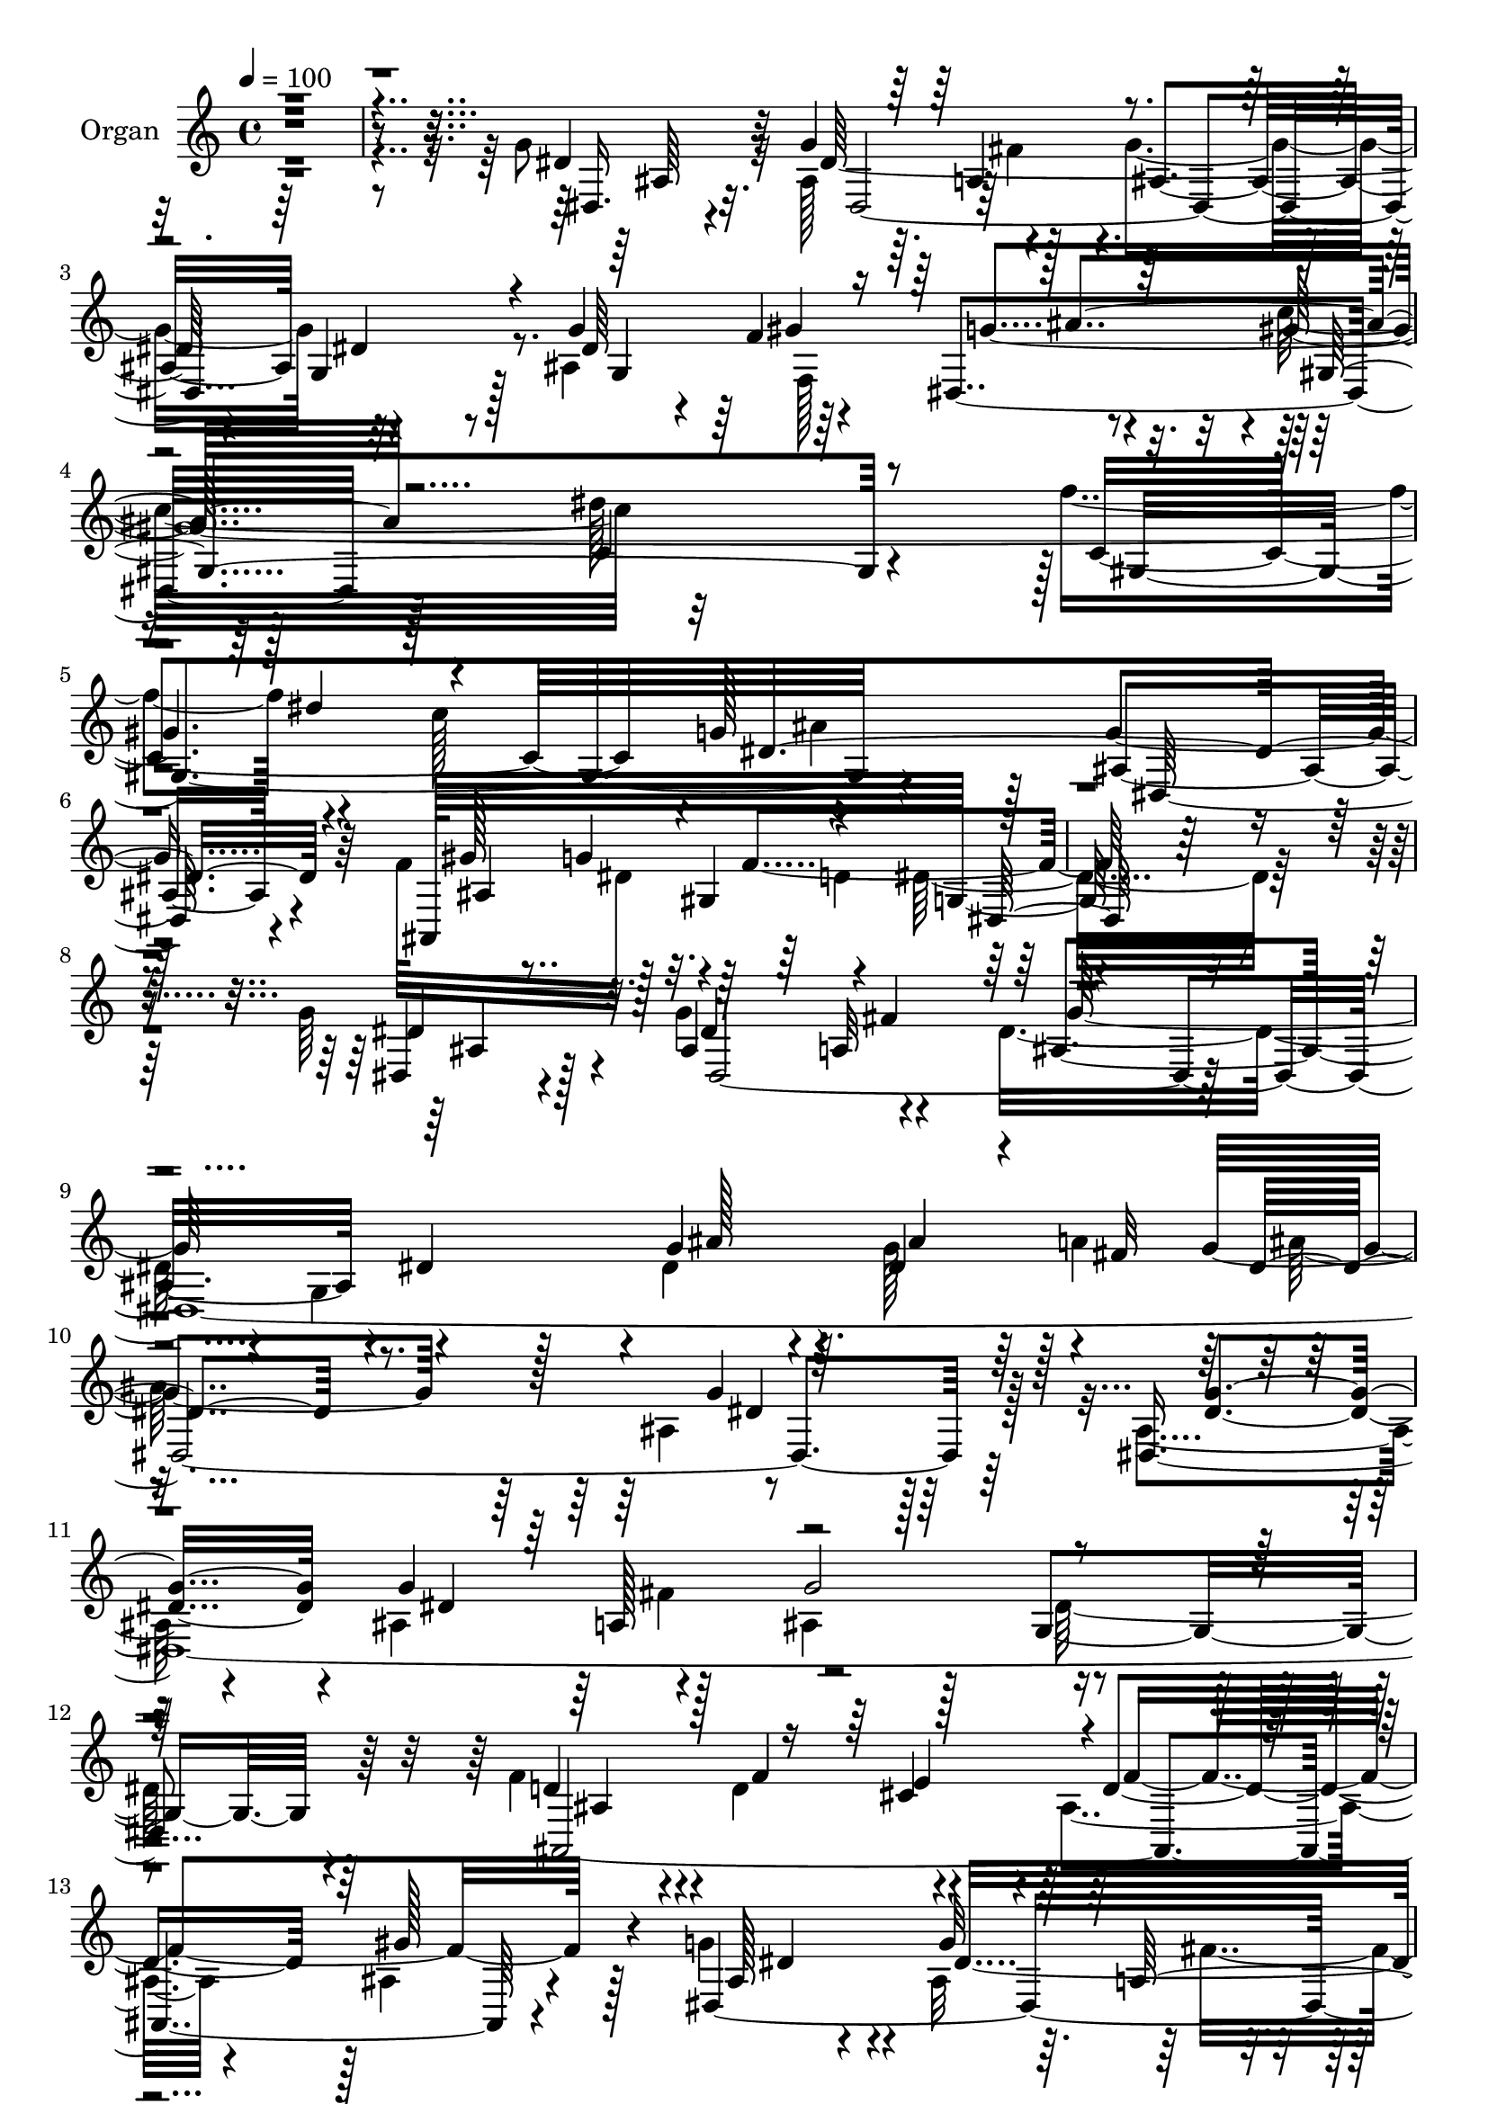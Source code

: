 % Lily was here -- automatically converted by c:/Program Files (x86)/LilyPond/usr/bin/midi2ly.py from mid/278.mid
\version "2.14.0"

\layout {
  \context {
    \Voice
    \remove "Note_heads_engraver"
    \consists "Completion_heads_engraver"
    \remove "Rest_engraver"
    \consists "Completion_rest_engraver"
  }
}

trackAchannelA = {
  
  \tempo 4 = 100 
  
  \time 4/4 
  
  % [MARKER] DH059     
  
}

trackA = <<
  \context Voice = voiceA \trackAchannelA
>>


trackBchannelA = {
  
  \set Staff.instrumentName = "Organ"
  
}

trackBchannelB = \relative c {
  \voiceTwo
  r4*2260/480 g''8 r32 ais,128*17 r4*260/480 g'4*920/480 r4*890/480 ais,4*850/480 
  r4*10/480 c'32*15 r32*15 f4*305/480 r4*230/480 c128*21 ais4*905/480 
  r64*31 f64*13 dis32*7 r4*430/480 dis32*27 r64*23 g64*7 r4*85/480 g4*290/480 
  r4*265/480 dis16*7 r4*40/480 g,4*880/480 r4*10/480 dis'4*215/480 
  r4*70/480 g128*15 r64 a4*305/480 r4*880/480 ais,4*490/480 r128*27 ais4*185/480 
  r4*95/480 ais4*280/480 r4*295/480 ais4*920/480 dis128*37 r64*11 f4*230/480 
  r4*55/480 d4*280/480 r4*245/480 ais4*610/480 r4*335/480 ais4*475/480 
  r4*425/480 g'4*205/480 r4*65/480 ais,32*5 r4*265/480 g'4*940/480 
  r4*860/480 dis128*15 r4*40/480 f,4*275/480 r4*5/480 ais'4*365/480 
  r4*835/480 dis,128*49 r16. f'4*325/480 r4*200/480 c4*305/480 
  r128*57 g4*505/480 r4*410/480 f128*21 r4*5/480 g4*355/480 r4*260/480 dis,4*1370/480 
  r128*23 d' r128*17 d,4*275/480 r64 dis4*1285/480 r4*520/480 c'4*275/480 
  r4*35/480 c4*215/480 r4*35/480 c,,4*305/480 r4*10/480 c''2 r16*7 f,,4*2705/480 
  r4*140/480 c'64*11 r128*17 dis4*365/480 ais'4*1010/480 r32*15 g4*245/480 
  r4*55/480 ais,4*290/480 r128*19 g'4*980/480 r128*57 g4*305/480 
  r4*5/480 gis4*280/480 r4*275/480 gis,4*1645/480 r4*220/480 c16*7 
  r4*5/480 dis4*550/480 r4*340/480 g4*655/480 r4*335/480 f4*370/480 
  dis128*23 r128*23 dis4*1555/480 r4*415/480 g8 r4*65/480 ais,64*9 
  a4*275/480 r4*10/480 g'4*980/480 r4*865/480 dis4*235/480 r4*65/480 dis4*310/480 
  r8 dis4*575/480 r4*355/480 ais4*530/480 r4*400/480 ais128*11 
  r4*140/480 ais4*425/480 r16 g'4*980/480 r4*845/480 f64*9 r64. f4*245/480 
  r4*10/480 e4*275/480 r4*10/480 f4*1550/480 r4*245/480 ais,128*15 
  r4*85/480 ais4*280/480 fis'128*19 r128*61 g,4*530/480 r4*370/480 ais4*860/480 
  r4*20/480 c'4*520/480 r4*410/480 c4*685/480 r4*235/480 c,128*57 
  dis4*580/480 r32*5 g4*500/480 r128*25 f4*320/480 dis32*5 r4*320/480 dis4*1145/480 
  r4*665/480 d'4*325/480 r4*5/480 dis,4*275/480 r4*280/480 g16*11 
  r4*425/480 c8 r64. ais,,64*11 r4*250/480 c''4*940/480 r4*10/480 ais4*620/480 
  r64*9 c,4*340/480 r128*15 f4*2060/480 r4*70/480 c4*295/480 r4*25/480 f128*17 
  r64 dis32*7 r4*890/480 gis128*51 r16. g64*9 r32 g128*19 r4*275/480 g4*920/480 
  r4*890/480 g,4*325/480 r4*215/480 dis4*350/480 r4*875/480 c'4*565/480 
  r64*13 c'4*400/480 r128*15 c4*350/480 g64*23 r4*235/480 dis,16*5 
  r4*440/480 ais64*37 r128*127 g'''4*265/480 r4*50/480 g4*260/480 
  r4*20/480 fis64*9 r4*5/480 dis,4*1570/480 r4*260/480 ais'4*230/480 
  r4*70/480 g4*320/480 r4*220/480 dis4*565/480 r128*23 g4*440/480 
  r4*485/480 ais,4*505/480 r32. a'4*290/480 r128 g'4*955/480 r4*830/480 f,4*250/480 
  r32 d64*9 r4*10/480 cis4*425/480 r4*790/480 gis'4*440/480 r4*470/480 dis,4*2290/480 
  r4*440/480 g128*21 r4*245/480 dis4*385/480 r4*850/480 c''4*620/480 
  r4*340/480 c,4*860/480 r4*5/480 dis16*5 r4*295/480 g64*17 r128*29 <f gis >4*320/480 
  r4*10/480 g4*305/480 d4*325/480 r4*5/480 dis,128*71 r32*11 ais'128*61 
  r4*875/480 ais'4*580/480 r4*295/480 c4*230/480 r4*55/480 ais,,4*325/480 
  r128*19 dis128*97 r4*370/480 c'64*11 r128*15 f4*2030/480 r4*130/480 c4*340/480 
  r4*265/480 dis64*13 r4*970/480 gis128*39 r128*27 g4*230/480 r4*70/480 g4*320/480 
  r4*265/480 g64*31 r4*905/480 g,4*325/480 gis'4*310/480 r4*250/480 gis,4*1525/480 
  r64*13 f''128*21 r4*275/480 c4*325/480 r32*15 g4*460/480 r4*520/480 ais,128*43 
  r128 gis4*370/480 dis'4*1430/480 r4*515/480 dis,4*5050/480 r4*440/480 ais'4*185/480 
  r4*115/480 ais4*370/480 r4*200/480 g'4*1045/480 r4*850/480 f128*17 
  r4*70/480 d128*19 cis4*245/480 r64 ais4*1535/480 r64*13 ais4*205/480 
  r4*100/480 g'4*320/480 r4*260/480 g128*65 r4*890/480 g,4*335/480 
  r4*235/480 dis8. r4*460/480 gis4*1085/480 r128*19 c4*760/480 
  r128*11 dis128*35 r4*380/480 ais4*550/480 r8. gis'4*200/480 r4*125/480 g4*295/480 
  r128 d4*340/480 r4*1750/480 d'4*320/480 r4*250/480 d,4*295/480 
  r4*10/480 g4*1420/480 r4*415/480 c4*260/480 r4*40/480 ais,,64*11 
  r4*305/480 c''4*980/480 r32*15 c,4*335/480 r4*230/480 f4*2030/480 
  r4*115/480 c8. r4*265/480 dis128*23 r128 <d ais' >4*1030/480 
  r4*950/480 ais4*190/480 r128*9 ais4*260/480 fis'32*5 r4*10/480 g2 
  r4*925/480 g,4*415/480 r4*185/480 g'8. r128*63 c4*730/480 r4*245/480 c128*5 
  r64*9 dis4*245/480 r4*40/480 c4*340/480 ais4*580/480 r4*355/480 g32*15 
  r4*125/480 gis4*325/480 r16 g4*500/480 r4*5/480 gis,4*590/480 
  r4*205/480 dis'4*2575/480 
}

trackBchannelBvoiceB = \relative c {
  r128*151 dis'4*235/480 r32 g4*265/480 r128*17 ais,4*910/480 r32*15 g'4*320/480 
  r64*7 dis,4*380/480 r128*55 c'4*650/480 r4*275/480 c4*820/480 
  r4*5/480 g'128*43 r128*17 g4*640/480 r64*11 ais,,128*83 g'64*53 
  r4*710/480 dis4*100/480 r4*190/480 ais'4*250/480 a32*5 r4*10/480 ais4*890/480 
  r4*20/480 dis4*545/480 r128*21 g4*230/480 r64. dis4*245/480 r128 fis32*5 
  r4*895/480 g4*430/480 r64*15 dis,32*39 r64*11 d'4*230/480 r4*55/480 f4*250/480 
  r4*275/480 d4*925/480 r128 gis128*37 r4*340/480 dis,4*2375/480 
  r4*265/480 g'32*5 r4*220/480 dis,4*410/480 r4*815/480 dis''4*805/480 
  r4*110/480 c,4*805/480 dis4*685/480 r4*205/480 ais128*33 r4*415/480 ais4*550/480 
  r4*35/480 gis4*370/480 r128*113 gis'64*31 r4*845/480 dis,4*530/480 
  r4*400/480 gis, r4*160/480 c''4*250/480 r4*65/480 gis64*33 r64*27 a4*350/480 
  r128*15 f4*2195/480 r128*5 f,4*950/480 r64*33 gis'128*45 r4*245/480 dis,128*153 
  r4*410/480 ais'128*45 r4*200/480 c'4*565/480 r4*325/480 dis4*740/480 
  r4*230/480 f4*280/480 r4*25/480 dis4*250/480 r4*20/480 c4*290/480 
  ais4*860/480 r4*20/480 ais,4*635/480 r4*340/480 ais4*700/480 
  d4*380/480 r4*5/480 dis,128*103 r4*400/480 dis64*167 r4*415/480 dis4*2375/480 
  r4*290/480 d'16*5 r4*230/480 ais128*55 r4*125/480 ais128*37 r4*325/480 g'4*230/480 
  r4*70/480 g4*295/480 r4*265/480 ais,4*965/480 r64*29 g128*21 
  gis'128*19 r4*235/480 gis,4*2795/480 r4*830/480 dis4*515/480 
  r8. ais4*980/480 r64*59 gis''4*890/480 dis'64*29 dis,,4*385/480 
  r4 gis,4*355/480 r64*7 c''4*230/480 r128*5 dis,,4*1460/480 r4*370/480 f4*2420/480 
  r4*275/480 f64*31 ais128*125 r4*70/480 dis4*260/480 r4*55/480 dis128*127 
  r4*470/480 dis128*15 r4*50/480 f,4*295/480 r4*275/480 gis4*1480/480 
  r128*27 f''4*340/480 r4*275/480 gis,4*410/480 r4*880/480 g32*9 
  r4*485/480 ais,32*11 r4*5/480 gis4*370/480 r4*20/480 dis'4*1415/480 
  r4*545/480 dis'4*265/480 r4*55/480 dis4*1400/480 r4*70/480 ais,4*710/480 
  r64*7 g'4*245/480 r64. ais128*15 r4*40/480 a64*13 r4*790/480 ais,4*670/480 
  r4*275/480 dis,4*2405/480 r4*265/480 d'64*9 r64. f4*260/480 r4*305/480 f4*925/480 
  r128*61 ais128*15 r4*80/480 ais4*280/480 r4*5/480 a,4*295/480 
  r4*925/480 dis4*415/480 r128*33 g64*11 r4*235/480 g128*19 r4*40/480 c4*620/480 
  r4*290/480 dis4*625/480 r4*335/480 f4*325/480 r4*250/480 c4*280/480 
  r128 g64*23 r128*13 dis,4*515/480 r4*430/480 ais'16*5 r128 gis128*21 
  r4*25/480 g4*1055/480 r4*685/480 f'4*350/480 r4*230/480 d4*290/480 
  dis128*89 r4*470/480 dis32*23 r32*7 g4*760/480 r4*160/480 a4*350/480 
  r128*13 a,4*1265/480 r4*895/480 f4*970/480 r4*1000/480 ais,128*35 
  r4*470/480 dis'4*230/480 r32 dis4*1360/480 r4*110/480 <g, dis' >4*535/480 
  r4*410/480 ais32*9 r4*35/480 dis,128*23 r4*910/480 dis''4*760/480 
  r64*7 gis,,128*59 g'4*695/480 r8 ais,4 r64*17 f'128*23 r4*20/480 g128*21 
  r4*335/480 g,4*1435/480 r4*515/480 ais4*185/480 r4*115/480 ais128*19 
  r4*280/480 g'4*935/480 r128*61 dis4*235/480 r4*80/480 <ais' g >4*295/480 
  r4*260/480 dis,4*650/480 r4*340/480 g4*485/480 r128*29 g8 r4*55/480 g4*295/480 
  r4*275/480 ais,4*985/480 r4*905/480 d4*280/480 r64. f4*295/480 
  r4*280/480 d4*995/480 r4*920/480 g4*235/480 r4*70/480 ais,4*310/480 
  r64*9 ais2 r4*905/480 ais128*41 r4*265/480 gis4*485/480 r4*455/480 dis''4*970/480 
  f4*325/480 r4*245/480 c64*11 g128*37 r4*350/480 g4*565/480 r4*335/480 ais,,4*995/480 
  r4*1735/480 ais'4*905/480 r4*910/480 ais'128*55 r4*95/480 dis,4*1595/480 
  r4*250/480 dis4*535/480 r128*27 f,4*5 r4*320/480 f64*31 r128 ais4*1630/480 
  r64*13 dis,16*19 r4*500/480 g'4*325/480 r4*275/480 ais4*305/480 
  r128 gis,4*2645/480 r8 g'64*21 r4*355/480 ais,4*650/480 r4*365/480 c4*310/480 
  r4*145/480 ais4*355/480 r4*125/480 f'4*835/480 r4*5/480 dis,,4*2555/480 
}

trackBchannelBvoiceC = \relative c {
  r4*2270/480 dis16. r4*115/480 dis'128*87 r4*95/480 g,4*695/480 
  r8 dis'64*7 r4*70/480 f4*290/480 r4*275/480 gis128*177 r4*890/480 ais,4*545/480 
  r4*415/480 gis'128*27 r128*21 gis,4*545/480 r4*2275/480 dis'4*205/480 
  r32. dis4*325/480 r4*230/480 g128*63 r4*830/480 ais128*15 r4*55/480 ais4*245/480 
  r4*280/480 g4*775/480 r64*5 dis4*415/480 r128*31 <dis g >4*230/480 
  r4*50/480 g4*290/480 r128*19 g2 r4*850/480 ais,,4*2210/480 r4*440/480 ais'128*9 
  r4*140/480 g'32*5 r4*260/480 ais,4*910/480 r32*15 g4*260/480 
  r4*20/480 gis'128*25 r4*175/480 gis,128*109 r4*190/480 gis16*7 
  r128*57 dis4*520/480 r4*385/480 ais4*970/480 r4*1690/480 ais'4*1790/480 
  r4*910/480 gis'128*55 r4*50/480 dis,2. r8. f'4*340/480 r4*235/480 a,64*47 
  r128*59 f'4*2615/480 r4*220/480 dis8 r4*65/480 g4*305/480 r4*275/480 ais,4*935/480 
  r128*59 dis4*230/480 r4*40/480 f,4*280/480 r128 ais'4*350/480 
  r4*850/480 c4*710/480 r4*260/480 gis,4*880/480 r64*29 dis4*635/480 
  r4*340/480 gis'4*380/480 r32*5 gis,4*400/480 r4*1945/480 ais4*190/480 
  r16 g'4*280/480 r64*9 ais,128*63 r4*905/480 g'4*235/480 r4*65/480 g128*17 
  r4*10/480 fis64*9 r4*5/480 g4*760/480 r16. dis4 r4*455/480 g4*220/480 
  r128*5 g128*19 r4*265/480 ais,4*935/480 r4*890/480 ais4*520/480 
  r4*55/480 cis4*230/480 r64. d128*63 r128*57 dis,4*2330/480 r128*25 g'4*340/480 
  r4*185/480 dis,4*365/480 r4*895/480 dis''4*710/480 r8 f128*21 
  r4*250/480 c4*265/480 r4*5/480 g4*740/480 r4*145/480 ais,4*505/480 
  r4*380/480 gis'4*320/480 r128*17 f8. r4*1805/480 f4*350/480 r4*200/480 d4*310/480 
  r128 dis4*1180/480 r4*565/480 dis64*77 r4*400/480 a'64*11 r4*235/480 a,4*1300/480 
  r4*835/480 f'4*280/480 r64 a8 r4*50/480 f64*5 r16. ais128*67 
  r4*935/480 dis,,4*2245/480 r128*29 g'128*21 r4*245/480 <ais g >8. 
  r4*845/480 c4*700/480 r64*9 c,4*925/480 r4*10/480 dis4*620/480 
  r4*350/480 ais4*560/480 r128*31 f'4*350/480 r4*10/480 dis4*310/480 
  d4*380/480 r4*5/480 g,4*1480/480 r4 dis'4*620/480 r128*17 g'4*940/480 
  r4*890/480 g,,4*835/480 g'128*53 r4*115/480 dis64*13 r4*550/480 g'128*15 
  r128*5 ais,4*235/480 r4*50/480 fis'64*9 r64 ais,,4*890/480 r4*5/480 g4*545/480 
  r128*23 ais4*460/480 r128*7 e'4*320/480 d4*1255/480 r4*575/480 ais64*21 
  r8 ais'2 r32*15 dis,4*230/480 r4*20/480 f,4*325/480 r4*305/480 gis4*2750/480 
  ais'4*730/480 r64*5 ais,128*31 r4*490/480 ais,4*965/480 r4*1720/480 d''64*11 
  r4*260/480 ais64*35 r64*5 dis,,4*485/480 r4*400/480 gis,4*350/480 
  r4*200/480 c4*350/480 r4*905/480 dis'4*515/480 r4*400/480 f64*11 
  r4*535/480 dis'4*940/480 r4*895/480 f,128*185 r128*13 ais,4*185/480 
  r4*115/480 ais4*280/480 r4*290/480 ais4*860/480 r4*985/480 dis128*11 
  r4*145/480 f,4*410/480 r4*155/480 c''4*620/480 r4*325/480 c4*685/480 
  r128*19 c,4*860/480 r4*25/480 dis128*37 r128*25 dis,4*515/480 
  r4 gis'4*305/480 r64 dis4*340/480 r4*340/480 dis,4*1445/480 r4*505/480 dis'4*245/480 
  r32 g4*275/480 r4*295/480 ais,4*910/480 r4*935/480 g'4*245/480 
  r32 dis4*340/480 r4*215/480 g4*770/480 r4*235/480 dis4*430/480 
  r4*475/480 dis,4*2525/480 r4*235/480 ais'4*415/480 r4*175/480 e'4*290/480 
  r128 f4*1580/480 r4*340/480 dis,4*2335/480 r4*430/480 dis'4*215/480 
  r4*55/480 f,4*320/480 r4*295/480 c''4*605/480 r4*310/480 c4*1025/480 
  r4*250/480 dis4*235/480 r4*365/480 ais4*505/480 r128*27 dis,4*575/480 
  r4*325/480 f dis128*19 r128 f128*23 r128*117 f4*335/480 r128*17 ais4*1085/480 
  r4*140/480 dis,,4*475/480 r4*445/480 gis,128*25 r4*170/480 c128*25 
  dis4*1490/480 r4*380/480 a''4*335/480 r4*235/480 a,4*1255/480 
  r32*15 a'4*260/480 r4*25/480 d,32*5 r128 a'4*380/480 r4*980/480 ais,4*550/480 
  r64*15 g''4*230/480 r128*5 g4*290/480 r4*290/480 ais,128*95 r4*460/480 ais4*490/480 
  r4*115/480 dis,128*21 r4*5/480 c''4*655/480 r4*325/480 dis,4*685/480 
  r4*295/480 f'4*355/480 r64*9 dis,4*880/480 r4*400/480 dis4*1010/480 
  r4*10/480 ais,4*1685/480 r32 ais'128*171 
}

trackBchannelBvoiceD = \relative c {
  r4*2275/480 ais'64*7 r32. dis,4*2165/480 r128*11 g4*335/480 r4*190/480 g'4*340/480 
  r128*57 dis'128*61 r128 gis,,4*875/480 r4*865/480 dis128*35 r4*440/480 ais'4*710/480 
  r4*25/480 f'4*530/480 r4*2270/480 ais,4*125/480 r128*11 dis,4*4520/480 
  r128*47 dis'4*1370/480 r128*7 g,4*520/480 r4*400/480 ais4*220/480 
  r4*295/480 cis4*215/480 r4*70/480 f4*1465/480 r128*25 dis4*205/480 
  r4*70/480 dis4*1400/480 r4*40/480 g,128*39 r4*350/480 ais4*640/480 
  r4*190/480 gis'4*850/480 r4*970/480 c64 r8 dis4*275/480 r128*17 g,4*755/480 
  r4*185/480 dis4*485/480 r4*385/480 gis64*9 r64 dis4*325/480 r32*5 dis64*45 
  r64*13 g4*55/480 r4*220/480 c4*310/480 r4*290/480 g4*1450/480 
  r4*355/480 dis4*1925/480 r64*25 c128*23 r64*19 dis'64*31 r64 c,4*745/480 
  r4*260/480 a'4*230/480 r64 d,4*290/480 r4*20/480 a'4*335/480 
  r4*1925/480 ais,128*11 r128*9 dis4*2065/480 r4*335/480 g,4*290/480 
  r4*20/480 f'4*310/480 r4*260/480 gis4*910/480 r2 gis128*57 r4*890/480 dis4*665/480 
  r4*305/480 ais,4*1150/480 r4*1870/480 dis'128*17 r4*55/480 dis128*97 
  r4*20/480 g,4*905/480 r4*20/480 ais'8 r4*65/480 ais4*260/480 
  r4*5/480 a4*295/480 r4*920/480 g4 r4*455/480 dis4*220/480 r128*5 dis32*23 
  r4*70/480 g,4*560/480 r8. ais,4*1535/480 r8 ais4*515/480 r4*370/480 dis'4*235/480 
  r32 dis4*1445/480 r4*50/480 dis64*17 r32*7 dis4*220/480 r128 f,4*295/480 
  ais'128*23 r128*59 dis, r128*5 gis4*850/480 r4*860/480 dis32*9 
  r4*350/480 ais4*565/480 r4*10/480 gis4*320/480 r128 g128*77 r4*670/480 ais4*920/480 
  r128*55 ais'4*445/480 r64*15 gis4*1900/480 r128*53 f4*325/480 
  r4*545/480 dis'4*970/480 r4*865/480 a4*245/480 r128 d,4*280/480 
  r4*50/480 a'64*11 <ais, d' >128*131 r4*535/480 a'128*21 r4*5/480 ais4*890/480 
  r4*5/480 g128*29 r4*470/480 ais128*41 r128*17 gis'128*105 r4*305/480 gis,4*935/480 
  r4*955/480 dis'4*580/480 r4*445/480 gis4*365/480 r4*295/480 f4*410/480 
  r4*1960/480 dis,128*337 r4*325/480 ais''128*15 r4*80/480 g'128*17 
  r64*11 dis,4*1345/480 r128*29 ais,4*2225/480 r128*33 g'''4*235/480 
  r4*65/480 g4*280/480 r4*5/480 a,4*305/480 r4*910/480 dis4*455/480 
  r128*31 ais,4*490/480 r4*65/480 ais'32*5 r4*40/480 gis64*51 r4*340/480 gis4*860/480 
  r32*15 dis4*520/480 r4. dis4*310/480 f4*340/480 r4*1745/480 gis4*880/480 
  r4*5/480 dis'64*31 r4*860/480 gis,4*1820/480 r4*890/480 f,4*2375/480 
  r64*11 a'128*17 r64. d,4*305/480 r4*20/480 a'4*370/480 r4*1970/480 dis,,4*2305/480 
  r4*410/480 g'64*11 r8 ais4*320/480 r4*940/480 dis,4*550/480 r32*7 gis4*895/480 
  ais64*27 r4*110/480 dis,4*485/480 r4*500/480 ais,4*1040/480 r4*1925/480 g''4*250/480 
  r4*55/480 dis32*33 r4*445/480 ais'4*230/480 r128*23 a32*5 r4*985/480 ais,4*490/480 
  r4*415/480 dis4*245/480 r64. dis4*1450/480 r4*85/480 g,32*11 
  r32*5 ais,4*1675/480 r4*140/480 gis''128*43 r64*11 dis4*230/480 
  r4*70/480 dis4*1430/480 r4*65/480 g,4*520/480 r4*445/480 g'128*21 
  r4*245/480 ais8. r4*890/480 dis,4*715/480 r4*215/480 gis,4*775/480 
  r128*11 dis4*1435/480 r4*370/480 ais'4*605/480 gis4*350/480 r4*5/480 g32*19 
  r4*640/480 gis'128*57 r4*5/480 dis4*1285/480 r128*39 gis4*1915/480 
  r4*875/480 f4*320/480 r16*5 dis'4*850/480 r4*20/480 c,4*640/480 
  r128*19 f128*175 r4*340/480 dis4*230/480 r128*5 dis4*1465/480 
  r4*20/480 g,4*505/480 r4*475/480 dis'4*230/480 r4*70/480 f64*11 
  r32*5 gis32*11 r4*310/480 dis'128*63 r4*40/480 c,4*650/480 r4*305/480 dis,64*53 
  r4*400/480 ais'4*185/480 r4*245/480 d4*1030/480 r4*265/480 g,4*2555/480 
}

trackBchannelBvoiceE = \relative c {
  \voiceThree
  r4*2800/480 a'4*275/480 r4*910/480 dis4*805/480 r4*395/480 gis4*295/480 
  r64*9 gis,4*1525/480 r4*565/480 dis''4*250/480 r4*290/480 dis,4*1505/480 
  r4*725/480 g4*400/480 r4*485/480 dis,64*53 r4*1250/480 fis'4*325/480 
  r4*2570/480 dis4*545/480 r4*1790/480 a128*21 r32*39 e'4*275/480 
  r128*159 a,32*5 r32*15 dis4*640/480 r4*550/480 f4*275/480 r128*19 c'128*111 
  r4*685/480 gis4*320/480 r32*39 d4*350/480 g,128*89 r4*400/480 f'4*340/480 
  r128*15 ais4*1115/480 r4*80/480 ais4*665/480 r64*17 ais,,4*385/480 
  r4*1150/480 ais''4*655/480 r64*17 ais,4*305/480 r4*1370/480 a'128*53 
  r64*13 a4*245/480 r4*365/480 ais,128*113 r128*55 fis'128*21 r128*59 g,4*530/480 
  r4*940/480 dis4*380/480 r4*865/480 dis'4*725/480 r4*1075/480 g4. 
  r4*1520/480 g4*365/480 r4*335/480 g,4*1540/480 r4*1000/480 fis'128*19 
  r4*935/480 dis4*700/480 r4*1075/480 ais'128*63 r4*1465/480 a,4*280/480 
  r4*935/480 dis4*605/480 r64*69 gis4*620/480 r128*55 a,32*5 r64*71 f'4*295/480 
  r4*265/480 gis4*940/480 r4*1235/480 dis'64*9 r128*19 ais64*27 
  r128*83 g128*21 r4*310/480 dis,4*1175/480 r64*31 c''128*19 r32*39 c4*175/480 
  r4*100/480 c,,4*280/480 r4*970/480 g''4*610/480 r4*550/480 ais,4*305/480 
  r4*1235/480 a'64*27 r64*99 ais,4*545/480 r4*5/480 fis'4*320/480 
  r4*2080/480 f4*310/480 r4*275/480 c'4*500/480 r64*13 dis4*950/480 
  r128*23 dis8. r4*260/480 ais128*57 r4*1475/480 g4*340/480 r4*380/480 dis,128*101 
  r4*2225/480 dis''128*47 r4*785/480 fis,4*265/480 r4*55/480 ais4*860/480 
  r64*61 ais128*59 r4*5/480 dis64*17 r128*83 ais,4*1435/480 r4*1015/480 fis''4*220/480 
  r4*50/480 g32*15 r4*35/480 g,,4*415/480 r128*53 f'128*21 r4*1180/480 dis4*790/480 
  r4*475/480 dis'4*250/480 r4*3100/480 dis,4*1060/480 r4*970/480 dis128*23 
  r8 g4*1405/480 r4*680/480 c4*170/480 r4*125/480 c4*170/480 r4*140/480 c4*935/480 
  r4*1160/480 ais,4*305/480 r4*1220/480 a'64*21 r128*41 a8 r64*13 ais,4 
  r32*35 fis'4*305/480 r4*2150/480 f64*15 r16 gis4*605/480 r4*355/480 gis4*610/480 
  r128*43 dis'4*245/480 r128*195 f,8. r4*2500/480 fis4*290/480 
  r128*61 g,2 r128*39 fis'128*19 r4*5/480 ais64*33 r4*1465/480 a,128*19 
  r4*985/480 dis4*910/480 r4*1885/480 ais,4*475/480 r4*1055/480 fis''4*290/480 
  r4*935/480 dis4*500/480 r4*745/480 <f gis >4*305/480 r4*295/480 gis4*950/480 
  r128*63 gis64*29 r4*2780/480 dis32*19 r4*925/480 c'32*5 r32*5 dis4*950/480 
  r4*1180/480 c128*13 r32. c128*15 r64*35 g16*7 r4*380/480 
  | % 91
  ais,4*305/480 r4*1235/480 a'4*760/480 r4*455/480 a4*215/480 
  r4*1460/480 gis4*625/480 r4*910/480 a,128*21 r4*935/480 dis4*500/480 
  r4*775/480 gis64*11 r4*1280/480 gis4*680/480 r4*290/480 gis128*63 
  r4*3730/480 dis,16*21 
}

trackBchannelBvoiceF = \relative c {
  \voiceFour
  r128*187 fis'4*265/480 r4*2120/480 f,128*17 r4*5560/480 d'4*490/480 
  r128*383 ais'128*61 r4*1420/480 fis4*310/480 r4*5005/480 fis4*310/480 
  r4*2315/480 g4*370/480 r4*2570/480 ais4*865/480 r4*1535/480 f128*23 
  r4*2000/480 dis4*295/480 r4*310/480 dis'4*875/480 r4*2720/480 g,4*670/480 
  r4*505/480 g4*295/480 r4*3175/480 d4*1625/480 r128*59 a4*310/480 
  r4*2395/480 g'4*335/480 r128*349 f4*385/480 r128*529 fis4*295/480 
  r4*5330/480 g4*980/480 r4*1415/480 g4*340/480 r4*5030/480 d128*23 
  r128*159 ais'64*11 r4*4720/480 g4*290/480 r4*1240/480 c,4*805/480 
  r128*395 gis'4*305/480 r4*2750/480 ais4*20/480 r4*12455/480 g4*595/480 
  r4*3910/480 ais,2 r4*1190/480 gis'8. r4*7780/480 c4*355/480 r4*3845/480 ais4*790/480 
  r128*27 g128*17 r4*1250/480 c,4*700/480 r4*1165/480 d,128*103 
  r4*1040/480 a'4*290/480 r4*2425/480 g'128*21 r4*5380/480 d4*335/480 
  r128*169 a32*5 r4*5185/480 fis'4*290/480 r4*5300/480 a,4*295/480 
  r128*163 g'4*410/480 r128*365 dis,4*1165/480 r4*895/480 dis'4*310/480 
  r4*3995/480 ais'4*820/480 r4*400/480 g4*265/480 r4*8210/480 f,4*320/480 
}

trackBchannelBvoiceG = \relative c {
  \voiceOne
  r4*5435/480 ais''4*365/480 r4*107755/480 g4*425/480 
}

trackB = <<
  \context Voice = voiceA \trackBchannelA
  \context Voice = voiceB \trackBchannelB
  \context Voice = voiceC \trackBchannelBvoiceB
  \context Voice = voiceD \trackBchannelBvoiceC
  \context Voice = voiceE \trackBchannelBvoiceD
  \context Voice = voiceF \trackBchannelBvoiceE
  \context Voice = voiceG \trackBchannelBvoiceF
  \context Voice = voiceH \trackBchannelBvoiceG
>>


trackCchannelA = {
  
  \set Staff.instrumentName = "Track 2"
  
}

trackC = <<
  \context Voice = voiceA \trackCchannelA
>>


trackDchannelA = {
  
  \set Staff.instrumentName = "Himno Digital #278"
  
}

trackD = <<
  \context Voice = voiceA \trackDchannelA
>>


trackEchannelA = {
  
  \set Staff.instrumentName = "Al contemplarte, mi Salvador"
  
}

trackE = <<
  \context Voice = voiceA \trackEchannelA
>>


\score {
  <<
    \context Staff=trackB \trackA
    \context Staff=trackB \trackB
  >>
  \layout {}
  \midi {}
}
